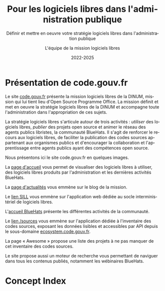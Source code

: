 #+title: Pour les logiciels libres dans l'administration publique
#+subtitle: Définir et mettre en oeuvre votre stratégie logiciels libres dans l'administration publique
#+author: L'équipe de la mission logiciels libres
#+date: 2022-2025
#+language: fr

* Présentation de code.gouv.fr
  :PROPERTIES:
  :CUSTOM_ID: presentation
  :END:

Le site [[https://code.gouv.fr][code.gouv.fr]] présente la mission logiciels libres de la DINUM,
mission qui lui tient lieu d'Open Source Programme Office. La mission
définit et met en oeuvre la stratégie logiciels libres de la DINUM et
accompagne toute l'administration dans l'appropriation de ces sujets.

La stratégie logiciels libres s'articule autour de trois activités :
/utiliser/ des logiciels libres, /publier/ des projets open source et
animer le réseau des agents publics libristes, la communauté BlueHats.
Il s'agit de renforcer le recours aux logiciels libres, de faciliter
la publication des codes sources appartenant aux organismes publics et
d'encourager la collaboration et l'apprentissage entre agents publics
ayant des compétences open source.

Nous présentons ici le site code.gouv.fr en quelques images.

La [[https://code.gouv.fr/fr/][page d'accueil]] vous permet de visualiser des logiciels libres à
utiliser, des logiciels libres produits par l'administration et les
dernières activités BlueHats.

#+CAPTION: code.gouv.fr: la page d'accueil
#+NAME:   fig:codegouvfr-home
#+ATTR_MD: :width 600px
#+ATTR_TEXINFO: :width 5.5in
[[./assets/images/codegouvfr-home.png]]

La [[https://code.gouv.fr/fr/blog/][page d'actualités]] vous emmène sur le blog de la mission.

#+CAPTION: code.gouv.fr: les actualités
#+NAME:   fig:codegouvfr-blog
#+ATTR_MD: :width 600px
#+ATTR_TEXINFO: :width 5.5in
[[./assets/images/codegouvfr-blog.png]]

Le [[https://code.gouv.fr/sill/][lien SILL]] vous emmène sur l'application web dédiée au socle
interministériel de logiciels libres.

#+CAPTION: code.gouv.fr: le SILL
#+NAME:   fig:codegouvfr-sill
#+ATTR_MD: :width 600px
#+ATTR_TEXINFO: :width 5.5in
[[./assets/images/codegouvfr-sill.png]]

L'[[https://code.gouv.fr/fr/bluehats/][accueil BlueHats]] présente les différentes activités de la
communauté.

#+CAPTION: code.gouv.fr: l'accueil BlueHats
#+NAME:   fig:codegouvfr-bluehats
#+ATTR_MD: :width 600px
#+ATTR_TEXINFO: :width 5.5in
[[./assets/images/codegouvfr-bluehats.png]]

Le [[https://code.gouv.fr/sources/][lien /sources]] vous emmène sur l'application dédiée à l'inventaire
des codes sources, exposant les données lisibles et accessibles par
API depuis le sous-domaine [[https://ecosystem.code.gouv.fr][ecosystem.code.gouv.fr]].

#+CAPTION: code.gouv.fr: l'inventaire des codes sources
#+NAME:   fig:codegouvfr-sources
#+ATTR_MD: :width 600px
#+ATTR_TEXINFO: :width 5.5in
[[./assets/images/codegouvfr-sources.png]]

La page « Awesome » propose une liste des projets à ne pas manquer de
cet inventaire des codes sources.

#+CAPTION: code.gouv.fr: Awesome
#+NAME:   fig:codegouvfr-awesome
#+ATTR_MD: :width 600px
#+ATTR_TEXINFO: :width 5.5in
[[./assets/images/codegouvfr-awesome.png]]

Le site propose aussi un moteur de recherche vous permettant de
naviguer dans tous les contenus publiés, notamment les wébinaires
BlueHats.

#+CAPTION: code.gouv.fr: le moteur de recherche
#+NAME:   fig:codegouvfr-recherche
#+ATTR_MD: :width 600px
#+ATTR_TEXINFO: :width 5.5in
[[./assets/images/codegouvfr-recherche.png]]

* Concept Index
  :PROPERTIES:
  :INDEX: cp
  :CUSTOM_ID: index
  :END:
